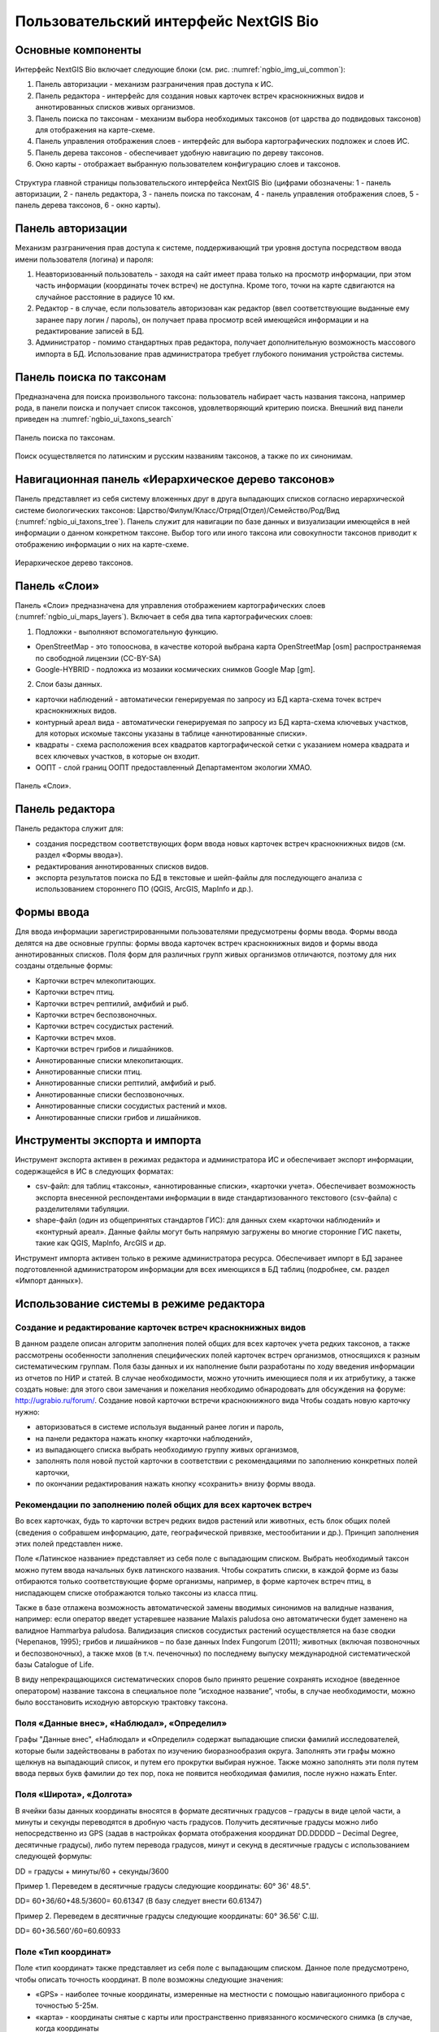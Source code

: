 .. sectionauthor:: Иван Ковалев <ivan.kovalev@nextgis.ru>

.. _ngb_ui_general:

Пользовательский интерфейс NextGIS Bio
======================================

Основные компоненты
-------------------

Интерфейс NextGIS Bio включает следующие блоки (см. рис. :numref:`ngbio_img_ui_common`):

1. Панель авторизации - механизм разграничения прав доступа к ИС.
2. Панель редактора - интерфейс для создания новых карточек встреч краснокнижных видов и аннотированных списков живых организмов.
3. Панель поиска по таксонам - механизм выбора необходимых таксонов (от царства до подвидовых таксонов) для отображения на карте-схеме.
4. Панель управления отображения слоев - интерфейс для выбора картографических подложек и слоев ИС.
5. Панель дерева таксонов - обеспечивает удобную навигацию по дереву таксонов.
6. Окно  карты - отображает выбранную пользователем конфигурацию слоев и таксонов.

.. figure:: _static/ui_common.png
   :name: ngbio_img_ui_common
   :align: center

   Структура главной страницы пользовательского интерфейса NextGIS Bio (цифрами обозначены: 1 - панель авторизации, 2 - панель редактора, 3 - панель поиска по таксонам, 4 - панель управления отображения слоев, 5 - панель дерева таксонов, 6 - окно  карты).

Панель авторизации
------------------

Механизм разграничения прав доступа к системе, поддерживающий три уровня доступа посредством ввода имени пользователя (логина) и пароля:

1. Неавторизованный пользователь - заходя на сайт имеет права только на просмотр информации, при этом часть информации (координаты точек встреч) не доступна. Кроме того, точки на карте сдвигаются на случайное расстояние в радиусе 10 км.
2. Редактор - в случае, если пользователь авторизован как редактор (ввел соответствующие выданные ему заранее пару логин / пароль),  он получает права просмотр всей имеющейся информации и на редактирование записей в БД.
3. Администратор - помимо стандартных прав редактора, получает дополнительную возможность массового импорта в БД. Использование прав администратора требует глубокого понимания устройства системы.

Панель поиска по таксонам
-------------------------

Предназначена для поиска произвольного таксона: пользователь набирает часть названия таксона, например рода,
в панели поиска и получает список таксонов, удовлетворяющий критерию поиска. Внешний вид панели приведен на :numref:`ngbio_ui_taxons_search`

.. figure:: _static/ui_taxons_search.png
   :name: ngbio_ui_taxons_search
   :align: center

   Панель поиска по таксонам.

Поиск осуществляется по латинским и русским названиям таксонов, а также по их синонимам.

Навигационная панель «Иерархическое дерево таксонов»
----------------------------------------------------

Панель представляет из себя систему вложенных друг в друга выпадающих списков согласно иерархической системе биологических
таксонов: Царство/Филум/Класс/Отряд(Отдел)/Семейство/Род/Вид (:numref:`ngbio_ui_taxons_tree`).
Панель служит для навигации по базе данных и визуализации имеющейся в ней информации о данном конкретном таксоне.
Выбор того или иного таксона или совокупности таксонов приводит к отображению информации о них на карте-схеме.

.. figure:: _static/ui_taxons_tree.png
   :name: ngbio_ui_taxons_tree
   :align: center

   Иерархическое дерево таксонов.

Панель «Слои»
-------------

Панель «Cлои» предназначена для управления отображением картографических слоев (:numref:`ngbio_ui_maps_layers`). Включает в себя два типа картографических слоев:

1. Подложки - выполняют вспомогательную функцию.

- OpenStreetMap - это топооснова, в качестве которой выбрана карта OpenStreetMap [osm] распространяемая по свободной лицензии (CC-BY-SA)
- Google-HYBRID - подложка из мозаики космических снимков Google Map [gm].

2. Слои базы данных.

- карточки наблюдений - автоматически генерируемая по запросу из БД карта-схема точек встреч краснокнижных видов.
- контурный ареал вида - автоматически генерируемая по запросу из БД карта-схема ключевых участков, для которых искомые таксоны указаны в таблице «аннотированные списки».
- квадраты - схема расположения всех квадратов картографической сетки с указанием номера квадрата и всех ключевых участков, в которые он входит.
- ООПТ - слой границ ООПТ предоставленный Департаментом экологии ХМАО.

.. figure:: _static/ui_maps_layers.png
   :name: ngbio_ui_maps_layers
   :align: center

   Панель «Слои».

Панель редактора
----------------

Панель редактора служит для:

- создания посредством соответствующих форм ввода новых карточек встреч краснокнижных видов (см. раздел «Формы ввода»).
- редактирования аннотированных списков видов.
- экспорта результатов поиска по БД в текстовые и шейп-файлы для последующего анализа с использованием стороннего ПО (QGIS, ArcGIS, MapInfo и др.).


Формы ввода
-----------

Для ввода информации зарегистрированными пользователями предусмотрены формы ввода. 
Формы ввода делятся на две основные группы: формы ввода карточек встреч краснокнижных видов и формы ввода 
аннотированных списков. Поля форм для различных групп живых организмов отличаются, поэтому для них созданы отдельные формы:

- Карточки встреч млекопитающих.
- Карточки встреч птиц.
- Карточки встреч рептилий, амфибий и рыб.
- Карточки встреч беспозвоночных.
- Карточки встреч сосудистых растений.
- Карточки встреч мхов.
- Карточки встреч грибов и лишайников.

- Аннотированные списки млекопитающих.
- Аннотированные списки птиц.
- Аннотированные списки рептилий, амфибий и рыб.
- Аннотированные списки беспозвоночных.
- Аннотированные списки сосудистых растений и мхов.
- Аннотированные списки грибов и лишайников.

Инструменты экспорта и импорта
------------------------------
Инструмент экспорта активен в режимах редактора и администратора ИС и обеспечивает экспорт информации, содержащейся в ИС в следующих форматах:

- csv-файл: для таблиц «таксоны», «аннотированные списки», «карточки учета». Обеспечивает возможность экспорта внесенной респондентами информации в виде стандартизованного текстового (csv-файла) с разделителями табуляции.
- shape-файл (один из общепринятых стандартов ГИС): для данных схем «карточки наблюдений» и «контурный ареал». Данные файлы могут быть напрямую загружены во многие сторонние ГИС пакеты, такие как QGIS, MapInfo, ArcGIS и др.

Инструмент импорта активен только в режиме администратора ресурса. Обеспечивает импорт в БД заранее подготовленной администратором информации для всех имеющихся в БД таблиц (подробнее, см. раздел «Импорт данных»).

Использование системы в режиме редактора
----------------------------------------

Создание и редактирование карточек встреч краснокнижных видов
~~~~~~~~~~~~~~~~~~~~~~~~~~~~~~~~~~~~~~~~~~~~~~~~~~~~~~~~~~~~~

В данном разделе описан алгоритм заполнения полей общих для всех карточек учета редких таксонов, а также рассмотрены особенности заполнения специфических полей карточек встреч организмов, относящихся к разным систематическим группам.
Поля базы данных и их наполнение были разработаны по ходу введения информации из отчетов по НИР и статей. 
В случае необходимости, можно уточнить имеющиеся поля и их атрибутику, а также создать новые: 
для этого свои замечания и пожелания необходимо обнародовать для обсуждения на форуме: http://ugrabio.ru/forum/.
Создание новой карточки встречи краснокнижного вида
Чтобы создать новую карточку нужно:

- авторизоваться в системе используя выданный ранее логин и пароль,
- на панели редактора нажать кнопку «карточки наблюдений»,
- из выпадающего списка выбрать необходимую группу живых организмов,
- заполнять поля новой пустой карточки в соответствии с рекомендациями по заполнению конкретных полей карточки,
- по окончании редактирования нажать кнопку «сохранить» внизу формы ввода.

Рекомендации по заполнению полей общих для всех карточек встреч
~~~~~~~~~~~~~~~~~~~~~~~~~~~~~~~~~~~~~~~~~~~~~~~~~~~~~~~~~~~~~~~

Во всех карточках, будь то карточки встреч редких видов растений или животных, есть блок общих полей (сведения о собравшем информацию, дате, географической привязке, местообитании и др.). Принцип заполнения этих полей представлен ниже.

Поле «Латинское название» представляет из себя поле с выпадающим списком. Выбрать необходимый таксон можно путем ввода
начальных букв латинского названия. Чтобы сократить списки, в каждой форме из базы отбираются только соответствующие
форме организмы, например, в форме карточек встреч птиц, в ниспадающем списке отображаются только таксоны из класса птиц.

Также в базе отлажена возможность автоматической замены вводимых синонимов на валидные названия, например:
если оператор введет устаревшее название Malaxis paludosa оно автоматически будет заменено на валидное
Hammarbya paludosa. Валидизация списков сосудистых растений осуществляется на базе сводки (Черепанов, 1995);
грибов и лишайников – по базе данных Index Fungorum (2011); животных (включая позвоночных и беспозвоночных),
а также мхов (в т.ч. печеночных) по последнему выпуску международной систематической базы Catalogue of Life.

В виду непрекращающихся систематических споров было принято решение сохранять исходное (введенное оператором)
название таксона в специальное поле “исходное название”, чтобы, в случае необходимости, можно было восстановить
исходную авторскую трактовку таксона.

Поля «Данные внес», «Наблюдал», «Определил»
~~~~~~~~~~~~~~~~~~~~~~~~~~~~~~~~~~~~~~~~~~~
Графы "Данные внес", «Наблюдал» и «Определил» содержат выпадающие списки фамилий исследователей, которые
были задействованы в работах по изучению биоразнообразия округа. Заполнять эти графы можно щелкнув на выпадающий
список, и путем его прокрутки выбирая нужное. Также можно заполнять эти поля путем ввода первых букв фамилии до
тех пор, пока не появится необходимая фамилия, после нужно нажать Enter.

Поля «Широта», «Долгота»
~~~~~~~~~~~~~~~~~~~~~~~~

В ячейки базы данных координаты вносятся в формате десятичных градусов – градусы в виде целой части,
а минуты и секунды переводятся в дробную часть градусов. Получить десятичные градусы можно либо непосредственно
из GPS (задав в настройках формата отображения координат DD.DDDDD – Decimal Degree, десятичные градусы), либо
путем перевода градусов, минут и секунд в десятичные градусы с использованием следующей формулы:

DD = градусы + минуты/60 + секунды/3600

Пример 1. Переведем в десятичные градусы следующие координаты: 60° 36' 48.5".

DD= 60+36/60+48.5/3600= 60.61347  (В базу следует внести 60.61347)

Пример 2. Переведем в десятичные градусы следующие координаты: 60° 36.56' С.Ш.

DD= 60+36.560'/60=60.60933

Поле «Тип координат»
~~~~~~~~~~~~~~~~~~~~

Поле «тип координат» также представляет из себя поле с выпадающим списком. Данное поле предусмотрено, чтобы описать точность координат. В поле возможны следующие значения:

- «GPS» - наиболее точные координаты, измеренные на местности с помощью навигационного прибора с точностью 5-25м.
- «карта» - координаты снятые с карты или пространственно привязанного космического снимка (в случае, когда координаты 
в источнике информации отсутствуют, а есть только текстовая географическая привязка к географическом объекту). Точность этих координат варьирует в пределах 1-5 км (редко больше).
- «центроид» - данный тип координат был введен, чтобы не потерять данные, которые не имеют корректной географической 
привязки. Например, если в источнике говорится, что вид был найден на территории Кондинского района, без каких либо 
уточнений, то в базу вводятся координаты географического центра данного района.

Поля «Год», «Месяц», «День», «Время»
~~~~~~~~~~~~~~~~~~~~~~~~~~~~~~~~~~~~

Вводятся с клавиатуры, при этом на поля наложен ряд ограничений:
- Год: допустимы годы начиная с 1900
- Месяц: месяцы в диапазоне от 1 до 12
- День: диапазон от 1 до 31
- Время в формате ЧЧ:ММ или ЧЧ:ММ:СС (например, 16:45 или 16:45:30)

Поле «Музейные образцы»
~~~~~~~~~~~~~~~~~~~~~~~

Заполняется в случае, если собранные материалы переданы на хранение в музей. В настоящее время в базе есть 
коллекции и музеи следующих организаций:

- Гербарий ГПЗ "Малая Сосьва".
- Гербарий ГПЗ "Юганский".
- Гербарий ИПОС.
- Гербарий каф. ЮНЕСКО ЮГУ.
- Гербарий ПП "Кондинские озера".
- Фондовая коллекция кафедры зоологии СурГУ.

Поле «фото»
~~~~~~~~~~~

В случае наличия у составителя карточки фотоматериалов, касающихся данного таксона, ставится галочка 
(данное поле необходимо, чтобы при подготовке макета Красной книги можно было обратиться за соответствующими фотоматериалами).

Поле «геопривязка»
~~~~~~~~~~~~~~~~~~

Текстовое поле географической привязки. Особенно аккуратно это поле должно заполняться в случае отсутствия координат GPS.
В общем случае, рекомендации по заполнению поля географической привязки таковы: административный район ХМАО, 
ближайший населенный пункт (географический объект) или расстояние от него в километрах с указанием направления движения.

Пример хорошей географической привязки: «Бассейн р. Конда, левобережье р. Ахтымья ,около 2 км ЮЗ оз. Леушинский Туман , в 1 км от моста автодороги г. Междуреченский – пос. Ягодный».
Пример плохой привязки: «Территория заказника "Вогулка" Березовского района».

Поле «Местообитание»
~~~~~~~~~~~~~~~~~~~~

Краткое описание местообитания – сообщества, в котором встречен редкий таксон. 
Примеры хорошего описания местообитаний: «Елово-березовый мелкотравно-зеленомошный лес» 
или «Заболачивающееся спущенное озеро - "хасырей". Осоково-моховое мелкозалежное болото».

Для организмов, для описания экологии которых важно указание субстрата (грибы, лишайники) в соответствующих формах, предусмотрена графа «субстрат».
В дальнейшем, планируется унифицировать заполнение поля «местообитание» с использованием какой-либо общепринятой системы местообитаний (например систему местообитаний EUNIS или CORINE biotops).
Поле «Антропогенная нагрузка»

Обычно, в ходе проведения исследований биоразнообразия, у исследователей нет возможности проводить тонкие исследования степени антропогенной трансформации биоценоза. 
Тем не менее, данная информация крайне важна для оценки угрозы виду на обширных территориях. Мы предлагаем упрощенную интуитивную 4-х балльную шкалу нарушенности биотопов:

- отсутствует – биотоп расположен вдали от антропогенных объектов,
- возможна – антропогенное воздействие возможно (присутствуют антропогенные факторы), но явных его проявлений выявлено не было,
- явная – присутствуют заметные признаки антропогенных нарушений, но угнетения популяций исследуемого вида не обнаружено,
- катастрофическая – антропогенные факторы привели к существенному угнетению популяции исследуемого вида.
 
Дискуссионным остается вопрос: рассматривать ли биотоп и его нарушенность с точки зрения конкретного уязвимого вида или использовать более интегральный подход.

Поле «Состояние популяции»
~~~~~~~~~~~~~~~~~~~~~~~~~~

Поле для описания состояния популяции. В настоящее время в базе предусмотрено 2 системы:
 
1. для сосудистых растений - по четырехбалльной системе В.Н. Сукачева (1961), данную систему можно применить и ко мхам, и, м.б., с некоторыми оговорками для лишайников и грибов.
- вполне нормальная – ценопопуляция развивается вполне нормально, проходя весь жизненный цикл до плодоношения включительно, особи достигают своих обычных размеров.
- почти нормальная – ценопопуляция плодоносит, но не ее особи не достигают своих обычных размеров.
- не плодоносит – ценопопуляция вегетативно развита нормально, но не плодоносит.
- сильно угнетена – ценопопуляция не плодоносит и сильно угнетена в вегетативной сфере.

2. для животных:
- стабильное,
- стабильно-малочисленное,
- сокращение численности возможно,
- критическое.

Градация для состояния популяции животных принята на семинаре по БД в 2011 году. Требуются дополнительные исследования и работа с литературой для доработки шкалы).

Поле «Фаза жизненного цикла»
~~~~~~~~~~~~~~~~~~~~~~~~~~~~

Фазы жизненного цикла специфичны для разных групп живых организмов, в настоящее время система такова:

1. Млекопитающие:
- беременная особь,
- взрослая особь,
- рожавшая самка,
- сеголеток,
- яловая самка,
- лактация.

2. Птицы:
- весенняя миграция,
- гнездование,
- гнездование (предположительно),
- зимнее пребывание,
- линька,
- негнездовое пребывание,
- отлет,
- послегнездовая миграция,
- статус не определен,
- токование.

3. Рептилии, амфибии, рыбы:
- градации не разработаны.

4. Членистоногие:
- имаго,
- куколка,
- личинка,
- массовый лет,
- яйцо.

5. Сосудистые растения:
- вегетация,
- плодоношение,
- спороношение,
- цветение.

Фазы жизненного цикла для мхов, грибов и лишайников пока отсутствуют в БД ввиду отсутствия информации по фазам жизненного цикла данных групп в исходных материалах.

Поле «Следы жизнедеятельности»
~~~~~~~~~~~~~~~~~~~~~~~~~~~~~~

Данное поле содержится в формах ввода касающихся млекопитающих и птиц. Градации приводятся ниже:

1. Млекопитающие:
- кормежка,
- следы,
- помет,
- нора жилая,
- нора нежилая,
- хатка,
- полухатка.

2. Птицы:
- гнездо жилое,
- гнездо нежилое,
- погадка,
- перья.

Поле «Примечания»
~~~~~~~~~~~~~~~~~

В данное поле вносится любая неформализуемая информация, которую оператор считает существенной для характеристики встречи редкого таксона. Примеры:
«Хотя мест норения найти не удалось, однако натоптанные тропы, отпечатки лап, экскременты, места кормежек четко указывают на присутствие барсука».
«Примечание: вид впервые найден на территории заповедника «Малая Сосьва».
«Пара взрослых серых сорокопутов сидела на вершине усохшего кедра среди обширного болота. 
При приближении человека начали издавать тревожные крики, перелетать с места на место, однако не отлетая далеко от кедра. Гнездо не обнаружено».

Поле «Принятые и необходимые меры охраны»
~~~~~~~~~~~~~~~~~~~~~~~~~~~~~~~~~~~~~~~~~

Заполняется применительно к данному конкретному местообитанию: какие меры приняты, и какие необходимы, для сохранения данного местообитания редкого вида.

Поле «Лимитирующие факторы»
~~~~~~~~~~~~~~~~~~~~~~~~~~~

Заполняется только в случае, если в данном конкретном случае существуют какие-либо лимитирующие факторы. Необходимо уточнить, какое именно антропогенное воздействие угрожает данной популяции.
Пример: «Разработка Южного Приобского лицензионного участка. В 2011 году со стороны иртышской поймы сюда пришел низовой пожар. Пойменные пожары которые в окрестностях Ханты-Мансийска происходят ежегодно и затрагивают большие площади, угрожают также и террасным лесам – местообитаниям пиона».
Пример неудачного заполнения поля: «Хозяйственное освоение территории.»

Заполнение группы полей поло-возрастной структуры
~~~~~~~~~~~~~~~~~~~~~~~~~~~~~~~~~~~~~~~~~~~~~~~~~

Группа полей поло-возрастной структуры была введена в БД для формализации учета о количества, возраста и половой принадлежности и в настоящий момент находится в разработке (:numref:`ngbio_editor_formalization`). Принцип заполнения следующий:
- в случае, если при наблюдении удалось определить только количество особей, заполняется только графа «Количество».
- в случае, если хотя бы у части особей установлен пол, заполняются графы «Самцы», «Самки» и «Возраст не определен».
- в случае, если известно распределение по возрастам, заполняются графы «Возраст не определен», «Взрослые», «Предвзрослые», «Молодые» и «Новорожденные». 

.. figure:: _static/editor_formalization.png
   :name: ngbio_editor_formalization
   :align: center

   Пример формализации поло-возрастной структуры, изначальная запись в карточке имела вид: «Пара взрослых + 3-и птенца (сеголетки)».

Заполнение полей характеризующие численность популяций растений и грибов
Для характеристики численности растительных объектов в ИС предусмотрено 3 поля:

1. Количество - абсолютное количество особей.

2. Количество (баллы) - Для быстрого и уверенного определения количественного присутствия вида на площадке, в случае отсутствия возможности прямого подсчета особей. Изначально была попытка использовать шкалу Друде, но это вызвало затруднения у пользователей, к тому же, эта шкала не очень применима для редких видов. Разработана упрощенная четырехбалльная шкала со следующими градациями:
- единственный экземпляр – найдена единственная особь вида.
- разрозненные особи – на площадке найдено более одной особи, растения возможно обнаружить лишь при очень тщательном осмотре площадки.
- локальное сообщество – растения данного вида заметны на площадке даже без тщательного поиска, но не составляют существенного процента проективного покрытия (<5%).
- ценозообразующий вид – проективное покрытие вида более 5%, кроме того, растения данного вида регулярно попадаются за пределами площадки, на б.м. обширных площадях.

3. Площадь ценопопуляции - площадь в квадратных метрах. 

Работа с картами-схемами
------------------------

Карта-схема «точки встреч краснокнижного вида»
~~~~~~~~~~~~~~~~~~~~~~~~~~~~~~~~~~~~~~~~~~~~~~

Схема точечного ареала вида автоматически генерируется из таблицы БД «Карточки учета краснокнижного вида» при выборе 
вида пользователем из навигационной панели дерева таксонов или посредством панели поиска по таксонам. 
В гостевом режиме расположение точек встреч смещается на случайную величину в диапазоне 10 км. 
В режимах редактора и администратора, позиционирование точек точное (согласно имеющимся в БД координатам).

Чтобы получить карту-схему необходимого таксона, необходимо:

- в панели «слои» поставить галочку «карточки наблюдений»,
- выбрать таксон посредством панели дерева таксонов или панели поиска по таксонам.

В случае большого скопления точек встреч на ограниченной территории, точки группируются в кластеры, 
число попавших в кластер точек отображается соответствующим числом поверх точки и размерами точки-кластера. 
Список всех карточек попавших в кластер можно получить с помощью клика мыши.

Путем нажатия кнопок изменения масштаба (:numref:`ngbio_map_fungi`) можно увеличивать и 
уменьшать масштаб карты-схемы (изменять масштаб можно также с помощью колесика мыши).

.. figure:: _static/map_fungi.png
   :name: ngbio_map_fungi
   :align: center

   Карта-схема точек встреч всех видов грибов (в качестве таксона для отображения выбрано царство грибов - Fungi). 
   1 - кнопки изменения масштаба карты; 
   2 - список всех карточек видов грибов попавших в один из кластеров: указаны номера карточек и латинские названия краснокнижных видов.

Просмотр и редактирование карточек
~~~~~~~~~~~~~~~~~~~~~~~~~~~~~~~~~~

При выборе пользователем точки на схеме, появляется форма с атрибутивной информацией о данной конкретной находке. 
В режимах редактора и администратора возможно редактирование созданных ранее карточек. 
Подробнее о редактировании полей карточек см. раздел «Создание и редактирование карточек встреч краснокнижных видов.»

Экспорт карты схемы
~~~~~~~~~~~~~~~~~~~

После выбора необходимого таксона (таксонов) , всю первичную информацию можно экспортировать в текстовый файл с 
разделителями. Такой файл можно импортировать в любое аналитическое ПО, например в MS Excel в виде таблицы. 
Для экспорта в CSV необходимо:

- на редакторской панели ИС нажать кнопку «карточки наблюдений»,
- выбрать пункт «экспорт в csv»,
- после нажатия кнопки в браузере появится диалоговое окно сохранения файла (может отличаться, в зависимости от используемого браузера), где необходимо выбрать пункт «сохранить»,
- далее сохраненный файл можно открывать как в обычном текстовом редакторе, так и импортировать в другое ПО.

Также возможен экспорт в ГИС формат ESRI-шейп (SHP): 
последовательность действий та же, но на последнем этапе необходимо выбрать пункт «экспорт в shp». 
В результате экспорта будут сгенерированы все необходимые элементы шейп-файла, 
который можно открыть практически в любой современной ГИС. Следует отметить, что в отличие от экспорта в 
формат CSV, при экспорте в шейп-файл, будут экспортированы не все записи, а лишь те, у которых были заполнены поля широта/долгота.
Карта-схема «контурный ареал вида»

Схема контурного ареала вида автоматически генерируется из БД при выборе вида пользователем на 
навигационной панели дерева таксонов, или посредством панели поиска по таксонам (:numref:`ngbio_map_betula_area`).
Результирующая карта-схема представляет из себя совокупность всех ячеек сетки, для которых вид указан в БД (таблица аннотированный список).

Чтобы получить карту-схему необходимого таксона, необходимо:

- в панели «слои» поставить галочку «контурный ареал вида»,
- выбрать таксон посредством панели дерева таксонов или панели поиска по таксонам.

.. figure:: _static/map_betula_area.png
   :name: ngbio_map_betula_area
   :align: center

   Карта-схема контурного ареала вида на примере Березы пушистой (Betula pubescens Ehrh.).

Щелкнув на квадрате полигональной сетки, можно посмотреть или отредактировать аннотацию к данному таксону (:numref:`ngbio_map_annt`).
 
.. figure:: _static/map_annt.png
   :name: ngbio_map_annt
   :align: center

   Редактирование аннотированного списка и просмотр ключевых участков выбранного квадрата.

Карта-схема контурного ареала может быть экспортирована в шейп-файл, для этого после создания карты на панели редактора нужно нажать кнопку «Контурный ареал» -> «Экспорт в shp». 
   
Карта-схема «аннотированный список»
~~~~~~~~~~~~~~~~~~~~~~~~~~~~~~~~~~~

Служит для просмотра списка необходимых таксонов, вплоть до полного списка видов в конкретной точке карты-схемы или для всего округа. 

Пример 1.  Аннотированный список в точке.
Пусть нам необходимо получить аннотированный список всех жужелиц в определенной точке округа, для этого необходимо:
- в панели «слои» поставить галочку «контурный ареал вида»,
- выбрать необходимый таксон (семейство Carabidae)  на панели поиска по таксонам,
- щелкнуть мышью на интересующем участке карты-схемы, после чего появится список видов жужелиц для конкретного квадрата полигональной сетки,
- щелкая по видам в появившемся аннотированном списке, можно просматривать имеющуюся информацию.

Пример 2.  Аннотированный список таксона для всего округа.
Пусть нам необходимо посмотреть аннотированный список всех жужелиц для округа, для этого необходимо:
- в панели «слои» поставить галочку «контурный ареал вида»,
- выбрать необходимый таксон (семейство Carabidae)  на панели поиска по таксонам,
- на панели редактора нужно нажать кнопку «Аннотированные списки» -> «Экспорт в csv». 
- В результате получается текстовый файл с разделителями табуляции, который можно анализировать в любом табличном редакторе, например, Excel.

Расшифровка подписей колонок таблицы «Аннотированный список»
id  - идентификационный номер записи в БД
species - латинское название таксона принятое в БД   
key_area - название ключевого участка, на котором был отмечен таксон
identifier  - кто определил
collecter - кто собрал
biblioref  - библиографическая ссылка  
original_name - таксон в понимании автора статьи (источника информации) посли обработки синонимики внутри БД.  
location  - геопривязка
lon - долгота
lat - широта
biotop - биотоп 
difference - отличия (поле заполняется, в случае, если найденный таксон лишь условно отнесен к данному виду, описываются отличия от типа, данная информация встречается в статьях по грибам).
substrat  - субстрат  
status - статус организма на территории, например «залетный вид» для птиц
frequency   - частота встреч
quantity   - количество
annotation - аннотация (сложно формализуемая текстовая информация).    
infosourse - источник информации
year - год
month - месяц   
day  - день
exposure - время экспозиции ловушек в сутках.

